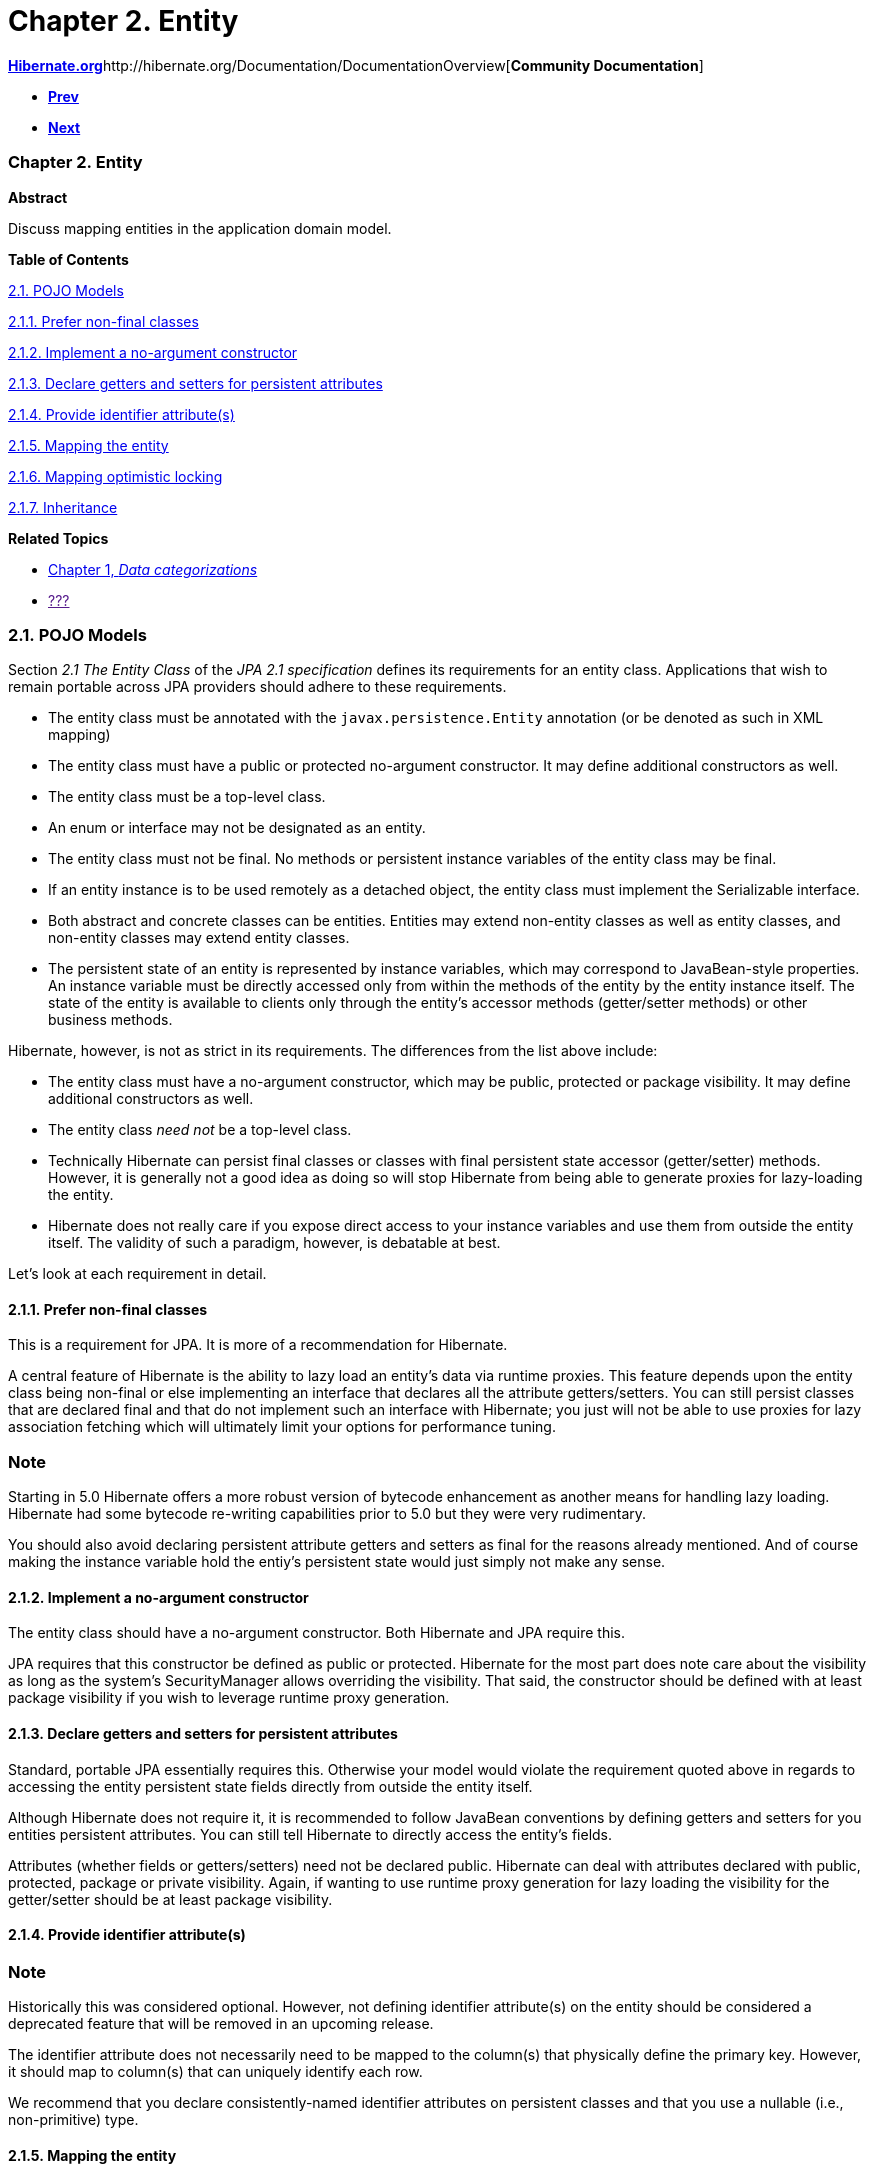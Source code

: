 Chapter 2. Entity
=================

http://www.hibernate.org[*Hibernate.org*]http://hibernate.org/Documentation/DocumentationOverview[*Community
Documentation*]

* link:ch01.html[*Prev*]
* link:ch03.html[*Next*]

Chapter 2. Entity
~~~~~~~~~~~~~~~~~

*Abstract*

Discuss mapping entities in the application domain model.

*Table of Contents*

link:ch02.html#entity-pojo[2.1. POJO Models]

link:ch02.html#entity-pojo-final[2.1.1. Prefer non-final classes]

link:ch02.html#entity-pojo-constructor[2.1.2. Implement a no-argument
constructor]

link:ch02.html#domainmodel-pojo-accessors[2.1.3. Declare getters and
setters for persistent attributes]

link:ch02.html#entity-pojo-identifier[2.1.4. Provide identifier
attribute(s)]

link:ch02.html#entity-pojo-mapping[2.1.5. Mapping the entity]

link:ch02.html#entity-pojo-optlock[2.1.6. Mapping optimistic locking]

link:ch02.html#entity-pojo-inheritance[2.1.7. Inheritance]

*Related Topics*

* link:ch01.html[Chapter 1, _Data categorizations_]
* link:[???]

2.1. POJO Models
~~~~~~~~~~~~~~~~

Section _2.1 The Entity Class_ of the _JPA 2.1 specification_ defines
its requirements for an entity class. Applications that wish to remain
portable across JPA providers should adhere to these requirements.

* The entity class must be annotated with the `javax.persistence.Entity`
annotation (or be denoted as such in XML mapping)
* The entity class must have a public or protected no-argument
constructor. It may define additional constructors as well.
* The entity class must be a top-level class.
* An enum or interface may not be designated as an entity.
* The entity class must not be final. No methods or persistent instance
variables of the entity class may be final.
* If an entity instance is to be used remotely as a detached object, the
entity class must implement the Serializable interface.
* Both abstract and concrete classes can be entities. Entities may
extend non-entity classes as well as entity classes, and non-entity
classes may extend entity classes.
* The persistent state of an entity is represented by instance
variables, which may correspond to JavaBean-style properties. An
instance variable must be directly accessed only from within the methods
of the entity by the entity instance itself. The state of the entity is
available to clients only through the entity’s accessor methods
(getter/setter methods) or other business methods.

Hibernate, however, is not as strict in its requirements. The
differences from the list above include:

* The entity class must have a no-argument constructor, which may be
public, protected or package visibility. It may define additional
constructors as well.
* The entity class _need not_ be a top-level class.
* Technically Hibernate can persist final classes or classes with final
persistent state accessor (getter/setter) methods. However, it is
generally not a good idea as doing so will stop Hibernate from being
able to generate proxies for lazy-loading the entity.
* Hibernate does not really care if you expose direct access to your
instance variables and use them from outside the entity itself. The
validity of such a paradigm, however, is debatable at best.

Let's look at each requirement in detail.

2.1.1. Prefer non-final classes
^^^^^^^^^^^^^^^^^^^^^^^^^^^^^^^

This is a requirement for JPA. It is more of a recommendation for
Hibernate.

A central feature of Hibernate is the ability to lazy load an entity's
data via runtime proxies. This feature depends upon the entity class
being non-final or else implementing an interface that declares all the
attribute getters/setters. You can still persist classes that are
declared final and that do not implement such an interface with
Hibernate; you just will not be able to use proxies for lazy association
fetching which will ultimately limit your options for performance
tuning.

Note
~~~~

Starting in 5.0 Hibernate offers a more robust version of bytecode
enhancement as another means for handling lazy loading. Hibernate had
some bytecode re-writing capabilities prior to 5.0 but they were very
rudimentary.

You should also avoid declaring persistent attribute getters and setters
as final for the reasons already mentioned. And of course making the
instance variable hold the entiy's persistent state would just simply
not make any sense.

2.1.2. Implement a no-argument constructor
^^^^^^^^^^^^^^^^^^^^^^^^^^^^^^^^^^^^^^^^^^

The entity class should have a no-argument constructor. Both Hibernate
and JPA require this.

JPA requires that this constructor be defined as public or protected.
Hibernate for the most part does note care about the visibility as long
as the system's SecurityManager allows overriding the visibility. That
said, the constructor should be defined with at least package visibility
if you wish to leverage runtime proxy generation.

2.1.3. Declare getters and setters for persistent attributes
^^^^^^^^^^^^^^^^^^^^^^^^^^^^^^^^^^^^^^^^^^^^^^^^^^^^^^^^^^^^

Standard, portable JPA essentially requires this. Otherwise your model
would violate the requirement quoted above in regards to accessing the
entity persistent state fields directly from outside the entity itself.

Although Hibernate does not require it, it is recommended to follow
JavaBean conventions by defining getters and setters for you entities
persistent attributes. You can still tell Hibernate to directly access
the entity's fields.

Attributes (whether fields or getters/setters) need not be declared
public. Hibernate can deal with attributes declared with public,
protected, package or private visibility. Again, if wanting to use
runtime proxy generation for lazy loading the visibility for the
getter/setter should be at least package visibility.

2.1.4. Provide identifier attribute(s)
^^^^^^^^^^^^^^^^^^^^^^^^^^^^^^^^^^^^^^

Note
~~~~

Historically this was considered optional. However, not defining
identifier attribute(s) on the entity should be considered a deprecated
feature that will be removed in an upcoming release.

The identifier attribute does not necessarily need to be mapped to the
column(s) that physically define the primary key. However, it should map
to column(s) that can uniquely identify each row.

We recommend that you declare consistently-named identifier attributes
on persistent classes and that you use a nullable (i.e., non-primitive)
type.

2.1.5. Mapping the entity
^^^^^^^^^^^^^^^^^^^^^^^^^

The main piece in mapping the entity is the `javax.persistence.Entity`
annotation. The Entity annotation defines just one attribute `name`
which is used to give the entity a specific name for use in JPQL
queries; by default the name is the unqualified name of the entity
class.

*Example 2.1. Simple @Entity*

------------------------------------
@Entity
public class Simple {
    @Id
    private Integer id;

    public Integer getId() {
        return id;
    }

    public void setId(Integer id) {
        this.id = id;
    }
}
------------------------------------

 +

An entity models a database table. The identifier uniquely identifies
each row in that table. By default the name of the table is assumed to
be the same as the name of the entity. To explicitly give the name of
the table or to specify other information about the table, we would use
the `javax.persistence.Table` annotation.

*Example 2.2. Simple @Entity with @Table*

--------------------------------------------------------------
@Entity
@Table( catalog="CRM", schema="purchasing", name="t_simple" )
public class Simple {
    @Id
    private Integer id;

    public Integer getId() {
        return id;
    }

    public void setId(Integer id) {
        this.id = id;
    }
}
--------------------------------------------------------------

 +

For details on mapping the identifier, see link:ch06.html[Chapter 6,
_Identifiers_]

2.1.6. Mapping optimistic locking
^^^^^^^^^^^^^^^^^^^^^^^^^^^^^^^^^

JPA defines support for optimistic locking based on either a version
(sequential numeric) or timestamp strategy. To enable this style of
optimistic locking simply add the `javax.persistence.Version` to the
persistent attribute that defines the optimistic locking value.
According to JPA, the valid types for these attributes are limited to:

* int, or Integer
* short, or Short
* long, or Long
* java.sql.Timestamp

*Example 2.3. Version*

-----------------------------
@Entity
public class Course {
    @Id
    private Integer id;
    @Version
    private Integer version;
    ...
}
-----------------------------

------------------------
@Entity
public class Thing {
    @Id
    private Integer id;
    @Version
    Timestamp ts;
    ...
}
------------------------

------------------------
@Entity
public class Thing2 {
    @Id
    private Integer id;
    @Version
    private Instant ts;
    ...
}
------------------------

 +

Hibernate supports a form of optimistic locking that does not require a
dedicated "version attribute". This is intended mainly for use with
modeling legacy schemas. The idea is that you can get Hibernate to
perform "version checks" using either all of the entity's attributes, or
just the attributes that have changed. This is achieved through the use
of the `org.hibernate.annotations.OptimisticLocking` annotation which
defines a single attribute of type
`org.hibernate.annotations.OptimisticLockType`. There are 4 available
OptimisticLockTypes:

* `NONE` - optimistic locking is disabled. Even if there is a @Version
annotation present.
* `VERSION` (the default) - performs optimistic locking based on a
@Version as described above.
* `ALL` - Perform optimistic locking based on *all* fields as part of an
expanded WHERE clause restriction for the UPDATE/DELETE SQL statement.
* `DIRTY` - Perform optimistic locking based on *dirty* fields as part
of an expanded WHERE clause restriction for the UPDATE/DELETE SQL
statement

2.1.7. Inheritance
^^^^^^^^^^^^^^^^^^

blah blah blah

* dynamic models (hbm.xml) * Map mode * proxy solutions
(hibernate-core/src/test/java/org/hibernate/test/dynamicentity/tuplizer2)

'''''

link:legalnotice.html[]

* link:ch01.html[**Prev**Chapter 1. Data categorizations]
* link:#[*Up*]
* link:index.html[*Home*]
* link:ch03.html[**Next**Chapter 3. Basic Types]

